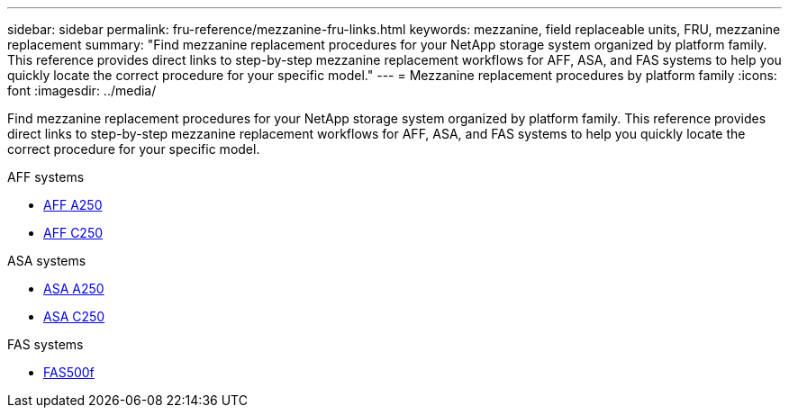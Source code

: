 ---
sidebar: sidebar
permalink: fru-reference/mezzanine-fru-links.html
keywords: mezzanine, field replaceable units, FRU, mezzanine replacement
summary: "Find mezzanine replacement procedures for your NetApp storage system organized by platform family. This reference provides direct links to step-by-step mezzanine replacement workflows for AFF, ASA, and FAS systems to help you quickly locate the correct procedure for your specific model."
---
= Mezzanine replacement procedures by platform family
:icons: font
:imagesdir: ../media/

[.lead]
Find mezzanine replacement procedures for your NetApp storage system organized by platform family. This reference provides direct links to step-by-step mezzanine replacement workflows for AFF, ASA, and FAS systems to help you quickly locate the correct procedure for your specific model.

[role="tabbed-block"]
====
.AFF systems
--
* link:../a250/mezzanine-replace.html[AFF A250]
* link:../c250/mezzanine-replace.html[AFF C250]
--

.ASA systems
--
* link:../asa250/mezzanine-replace.html[ASA A250]
* link:../asa-c250/mezzanine-replace.html[ASA C250]
--

.FAS systems
--
* link:../fas500f/mezzanine-replace.html[FAS500f]
--
====

// 2025-09-18: ontap-systems-internal/issues/769